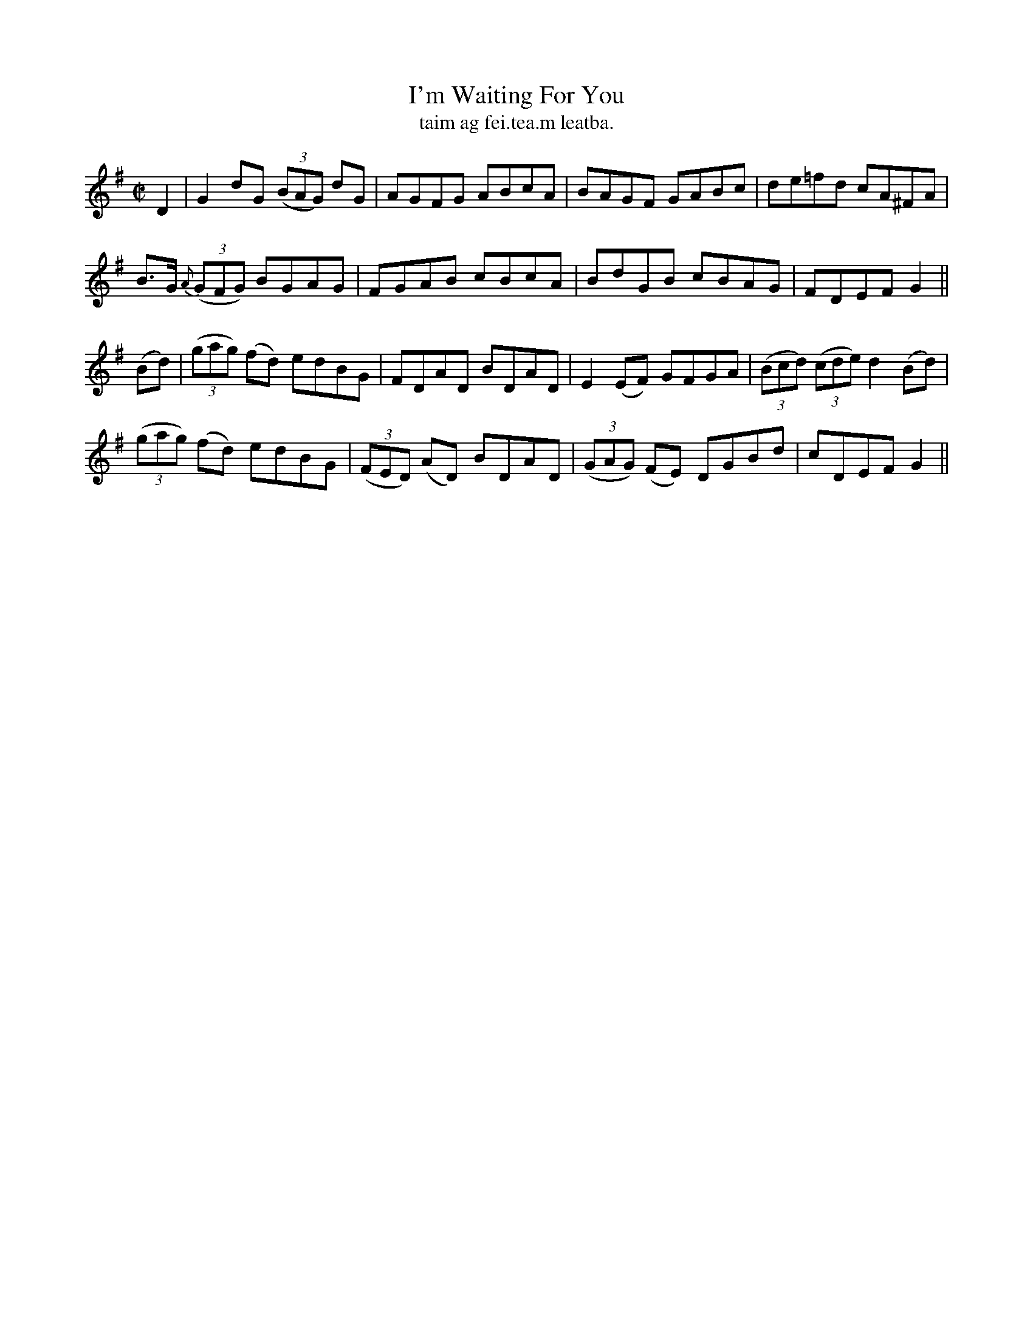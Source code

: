 X:1486
T:I'm Waiting For You
R:reel
N:"collected from J. O'Neill"
B:"O'Neill's Dance Music of Ireland, 1486"
T: taim ag fei.tea.m leatba.
M:C|
L:1/8
K:G
D2|G2 dG ((3BAG) dG|AGFG ABcA|BAGF GABc|de=fd cA^FA|
B>G {A}((3GFG) BGAG|FGAB cBcA|BdGB cBAG|FDEF G2||
(Bd)|((3gag) (fd) edBG|FDAD BDAD|E2 (EF) GFGA|((3Bcd) ((3cde) d2 (Bd)|
((3gag) (fd) edBG|((3FED) (AD) BDAD|((3GAG) (FE) DGBd|cDEF G2||
